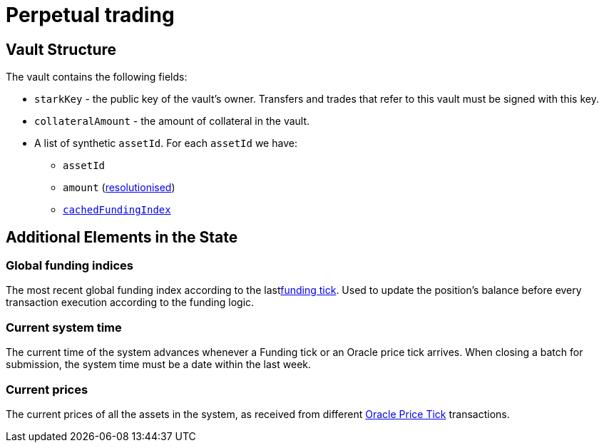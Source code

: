 [id="perpetual_trading"]
= Perpetual trading


[id="vault_structure"]
== Vault Structure

The vault contains the following fields:

* `starkKey` - the public key of the vault's owner.  Transfers and trades that refer to this vault must be signed with this key.
* `collateralAmount` - the amount of collateral in the vault.
* A list of synthetic `assetId`. For each `assetId` we have:
 ** `assetId`&#x20;
 ** `amount` (xref:starkex-specific-concepts.adoc[resolutionised])
 ** xref:funding-tick-1.adoc[`cachedFundingIndex`]

[id="additional_elements_in_the_state"]
== Additional Elements in the State

[id="global_funding_indices"]
=== Global funding indices

The most recent global funding index according to the lastxref:funding-tick-1.adoc[funding tick]. Used to update the position's balance before every transaction execution according to the funding logic.

[id="current_system_time"]
=== Current system time

The current time of the system advances whenever a Funding tick or an Oracle price tick arrives. When closing a batch for submission, the system time must be a date within the last week.

[id="current_prices"]
=== Current prices

The current prices of all the assets in the system, as received from different xref:oracle-price-tick.adoc[Oracle Price Tick] transactions.
